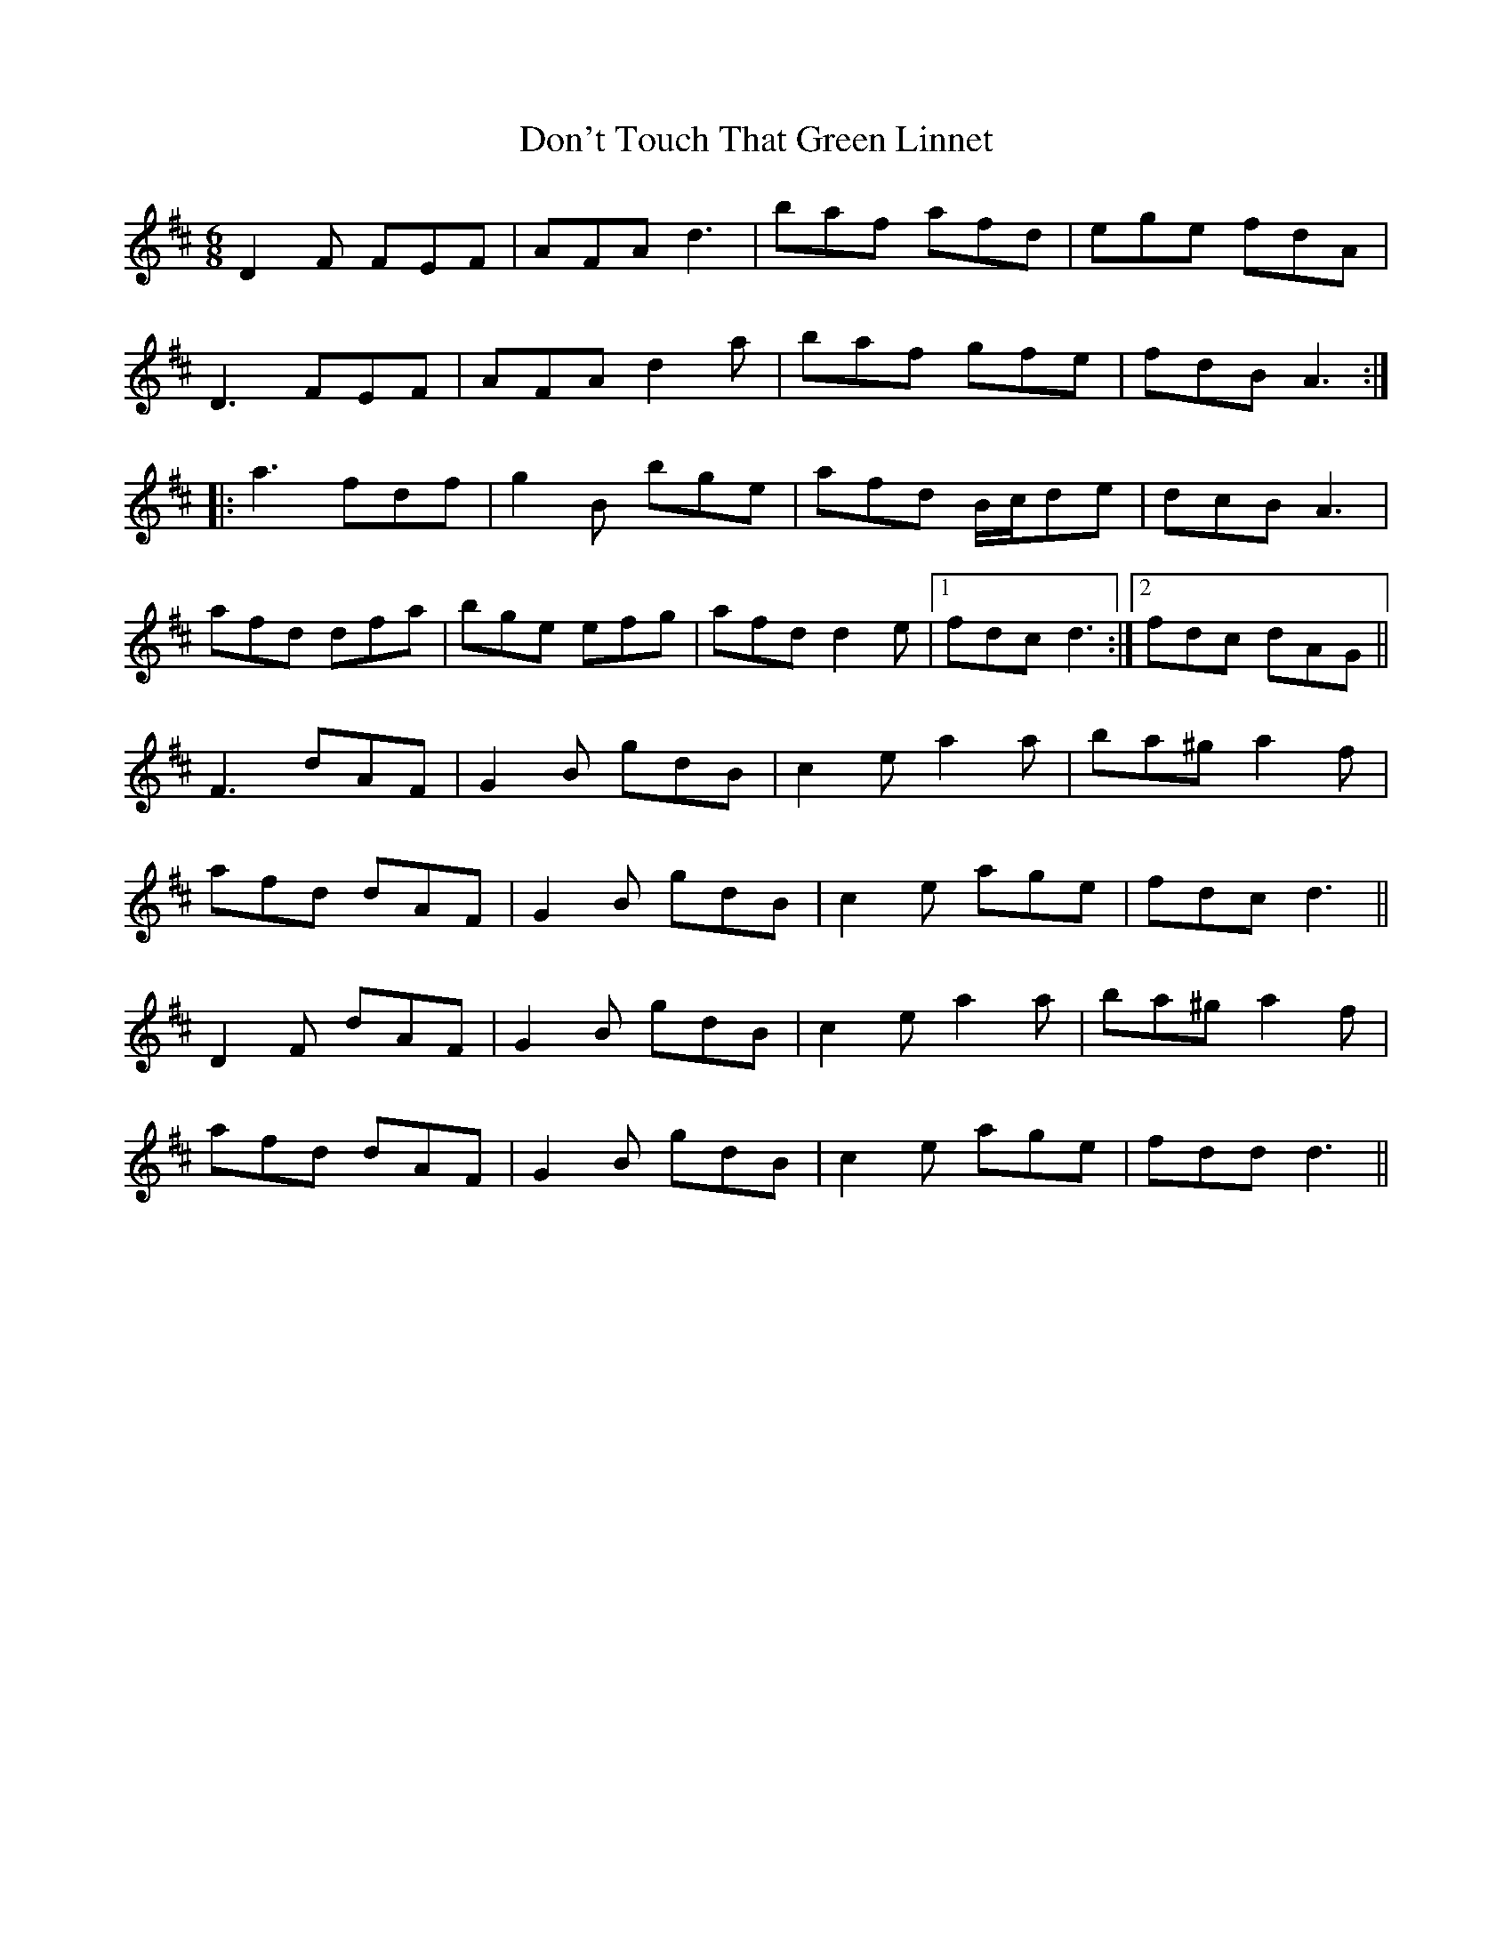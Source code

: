 X: 10355
T: Don't Touch That Green Linnet
R: jig
M: 6/8
K: Dmajor
D2F FEF|AFA d3|baf afd|ege fdA|
D3 FEF|AFA d2a|baf gfe|fdB A3:|
|:a3 fdf|g2B bge|afd B/c/de|dcB A3|
afd dfa|bge efg|afd d2e|1 fdc d3:|2 fdc dAG||
F3 dAF|G2B gdB|c2e a2a|ba^g a2f|
afd dAF|G2B gdB|c2e age|fdc d3||
D2F dAF|G2B gdB|c2e a2a|ba^g a2f|
afd dAF|G2B gdB|c2e age|fdd d3||

